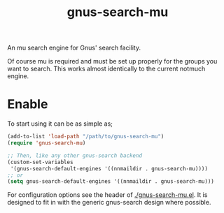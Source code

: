 #+TITLE: gnus-search-mu

An mu search engine for Gnus' search facility.

Of course mu is required and must be set up properly for the groups you want to search. This works
almost identically to the current notmuch engine.

* Enable
To start using it can be as simple as;
#+begin_src emacs-lisp
  (add-to-list 'load-path "/path/to/gnus-search-mu")
  (require 'gnus-search-mu)

  ;; Then, like any other gnus-search backend
  (custom-set-variables
   '(gnus-search-default-engines '((nnmaildir . gnus-search-mu))))
  ;; or
  (setq gnus-search-default-engines '((nnmaildir . gnus-search-mu)))
#+end_src

For configuration options see the header of [[./gnus-search-mu.el]]. It is designed to fit in with the
generic gnus-search design where possible.
